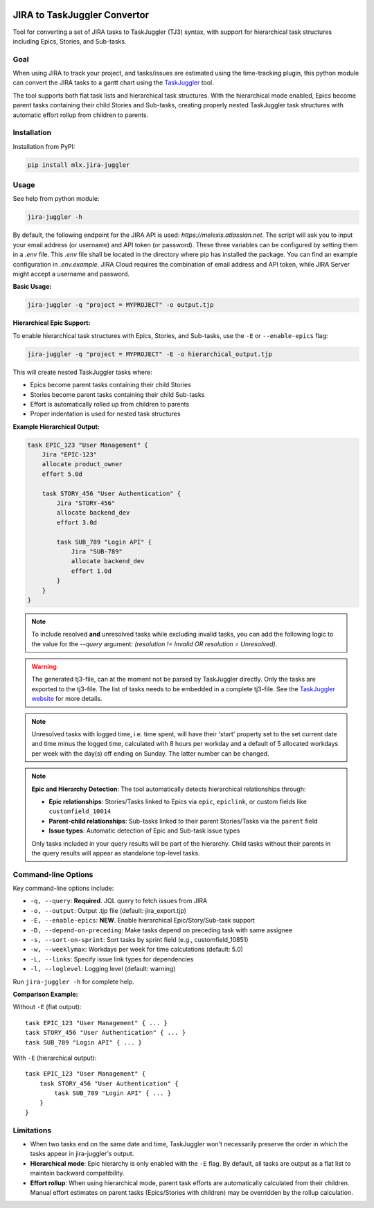 .. image:: https://img.shields.io/hexpm/l/plug.svg
    :target: http://www.apache.org/licenses/LICENSE-2.0

=============================
JIRA to TaskJuggler Convertor
=============================

Tool for converting a set of JIRA tasks to TaskJuggler (TJ3) syntax, with support for hierarchical task structures including Epics, Stories, and Sub-tasks.

----
Goal
----

When using JIRA to track your project, and tasks/issues are estimated using the time-tracking plugin, this python
module can convert the JIRA tasks to a gantt chart using the `TaskJuggler <http://taskjuggler.org/>`_ tool.

The tool supports both flat task lists and hierarchical task structures. With the hierarchical mode enabled,
Epics become parent tasks containing their child Stories and Sub-tasks, creating properly nested TaskJuggler
task structures with automatic effort rollup from children to parents.

------------
Installation
------------

Installation from PyPI:

.. code::

    pip install mlx.jira-juggler

-----
Usage
-----

See help from python module:

.. code::

    jira-juggler -h

By default, the following endpoint for the JIRA API is used: *https://melexis.atlassian.net*.
The script will ask you to input your email address (or username) and API token (or password). These three
variables can be configured by setting them in a *.env* file. This *.env* file shall be located in the directory where
pip has installed the package. You can find an example configuration in *.env.example*. JIRA Cloud requires the
combination of email address and API token, while JIRA Server might accept a username and password.

**Basic Usage:**

.. code::

    jira-juggler -q "project = MYPROJECT" -o output.tjp

**Hierarchical Epic Support:**

To enable hierarchical task structures with Epics, Stories, and Sub-tasks, use the ``-E`` or ``--enable-epics`` flag:

.. code::

    jira-juggler -q "project = MYPROJECT" -E -o hierarchical_output.tjp

This will create nested TaskJuggler tasks where:

- Epics become parent tasks containing their child Stories
- Stories become parent tasks containing their child Sub-tasks
- Effort is automatically rolled up from children to parents
- Proper indentation is used for nested task structures

**Example Hierarchical Output:**

.. code::

    task EPIC_123 "User Management" {
        Jira "EPIC-123"
        allocate product_owner
        effort 5.0d

        task STORY_456 "User Authentication" {
            Jira "STORY-456"
            allocate backend_dev
            effort 3.0d

            task SUB_789 "Login API" {
                Jira "SUB-789"
                allocate backend_dev
                effort 1.0d
            }
        }
    }

.. note::

    To include resolved **and** unresolved tasks while excluding invalid tasks, you can add the following logic to the
    value for the `--query` argument: `(resolution !=  Invalid OR resolution = Unresolved)`.

.. warning::

    The generated tj3-file, can at the moment not be parsed by TaskJuggler directly. Only the tasks are exported
    to the tj3-file. The list of tasks needs to be embedded in a complete tj3-file. See the
    `TaskJuggler website <http://taskjuggler.org/>`_ for more details.

.. note::

    Unresolved tasks with logged time, i.e. time spent, will have their 'start' property set to the set current date
    and time minus the logged time, calculated with 8 hours per workday and a default of 5 allocated workdays per week
    with the day(s) off ending on Sunday. The latter number can be changed.

.. note::

    **Epic and Hierarchy Detection**: The tool automatically detects hierarchical relationships through:

    - **Epic relationships**: Stories/Tasks linked to Epics via ``epic``, ``epiclink``, or custom fields like ``customfield_10014``
    - **Parent-child relationships**: Sub-tasks linked to their parent Stories/Tasks via the ``parent`` field
    - **Issue types**: Automatic detection of Epic and Sub-task issue types

    Only tasks included in your query results will be part of the hierarchy. Child tasks without their parents in
    the query results will appear as standalone top-level tasks.

------------------
Command-line Options
------------------

Key command-line options include:

- ``-q, --query``: **Required**. JQL query to fetch issues from JIRA
- ``-o, --output``: Output .tjp file (default: jira_export.tjp)
- ``-E, --enable-epics``: **NEW**. Enable hierarchical Epic/Story/Sub-task support
- ``-D, --depend-on-preceding``: Make tasks depend on preceding task with same assignee
- ``-s, --sort-on-sprint``: Sort tasks by sprint field (e.g., customfield_10851)
- ``-w, --weeklymax``: Workdays per week for time calculations (default: 5.0)
- ``-L, --links``: Specify issue link types for dependencies
- ``-l, --loglevel``: Logging level (default: warning)

Run ``jira-juggler -h`` for complete help.

**Comparison Example:**

Without ``-E`` (flat output):
::

    task EPIC_123 "User Management" { ... }
    task STORY_456 "User Authentication" { ... }
    task SUB_789 "Login API" { ... }

With ``-E`` (hierarchical output):
::

    task EPIC_123 "User Management" {
        task STORY_456 "User Authentication" {
            task SUB_789 "Login API" { ... }
        }
    }

-----------
Limitations
-----------

- When two tasks end on the same date and time, TaskJuggler won't necessarily preserve the order in which the tasks
  appear in jira-juggler's output.

- **Hierarchical mode**: Epic hierarchy is only enabled with the ``-E`` flag. By default, all tasks are output as a flat list
  to maintain backward compatibility.

- **Effort rollup**: When using hierarchical mode, parent task efforts are automatically calculated from their children.
  Manual effort estimates on parent tasks (Epics/Stories with children) may be overridden by the rollup calculation.
